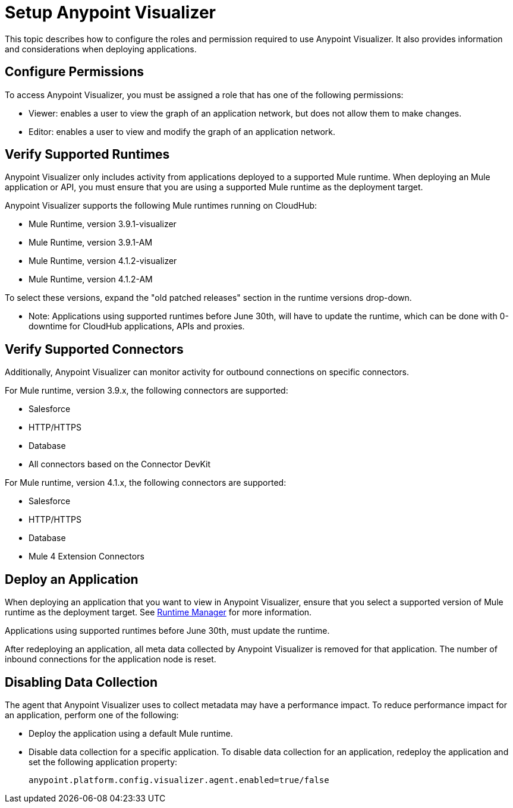 = Setup Anypoint Visualizer

This topic describes how to configure the roles and permission required to use Anypoint Visualizer. It also provides information and considerations when deploying applications.

== Configure Permissions

To access Anypoint Visualizer, you must be assigned a role that has one of the following permissions:

* Viewer: enables a user to view the graph of an application network, but does not allow them to make changes.
* Editor: enables a user to view and modify the graph of an application network.

== Verify Supported Runtimes

Anypoint Visualizer only includes activity from applications deployed to a supported Mule runtime. When deploying an Mule application or API, you must ensure that you are using a supported Mule runtime as the deployment target. 

Anypoint Visualizer supports the following Mule runtimes running on CloudHub:

* Mule Runtime, version 3.9.1-visualizer
* Mule Runtime, version 3.9.1-AM
* Mule Runtime, version 4.1.2-visualizer
* Mule Runtime, version 4.1.2-AM

To select these versions, expand the "old patched releases" section in the runtime versions drop-down.

** Note: Applications using supported runtimes before June 30th, will have to update the runtime, which can be done with 0-downtime for CloudHub applications, APIs and proxies. 

== Verify Supported Connectors

Additionally, Anypoint Visualizer can monitor activity for outbound connections on specific connectors.

For Mule runtime, version 3.9.x, the following connectors are supported:

* Salesforce
* HTTP/HTTPS
* Database
* All connectors based on the Connector DevKit

For Mule runtime, version 4.1.x, the following connectors are supported:

* Salesforce
* HTTP/HTTPS
* Database
* Mule 4 Extension Connectors

== Deploy an Application

When deploying an application that you want to view in Anypoint Visualizer, ensure that you select a supported version of Mule runtime as the deployment target. See link:/runtime-manager/[Runtime Manager] for more information.

Applications using supported runtimes before June 30th, must update the runtime.

After redeploying an application, all meta data collected by Anypoint Visualizer is removed for that application. The number of inbound connections for the application node is reset.

== Disabling Data Collection

The agent that Anypoint Visualizer uses to collect metadata may have a performance impact. To reduce performance impact for an application, perform one of the following:

* Deploy the application using a default Mule runtime. 
* Disable data collection for a specific application. To disable data collection for an application, redeploy the application and set the following application property:
+
----
anypoint.platform.config.visualizer.agent.enabled=true/false
----
